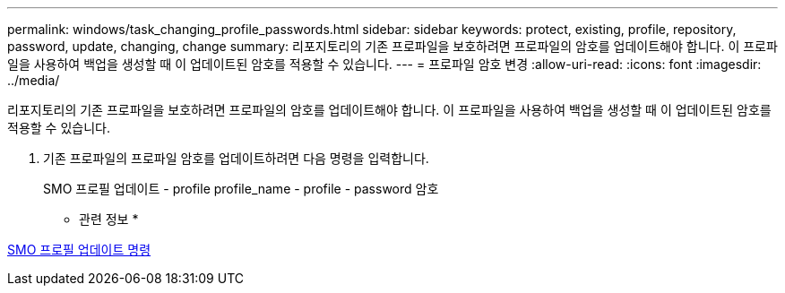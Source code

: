 ---
permalink: windows/task_changing_profile_passwords.html 
sidebar: sidebar 
keywords: protect, existing, profile, repository, password, update, changing, change 
summary: 리포지토리의 기존 프로파일을 보호하려면 프로파일의 암호를 업데이트해야 합니다. 이 프로파일을 사용하여 백업을 생성할 때 이 업데이트된 암호를 적용할 수 있습니다. 
---
= 프로파일 암호 변경
:allow-uri-read: 
:icons: font
:imagesdir: ../media/


[role="lead"]
리포지토리의 기존 프로파일을 보호하려면 프로파일의 암호를 업데이트해야 합니다. 이 프로파일을 사용하여 백업을 생성할 때 이 업데이트된 암호를 적용할 수 있습니다.

. 기존 프로파일의 프로파일 암호를 업데이트하려면 다음 명령을 입력합니다.
+
SMO 프로필 업데이트 - profile profile_name - profile - password 암호



* 관련 정보 *

xref:reference_the_smosmsapprofile_update_command.adoc[SMO 프로필 업데이트 명령]
